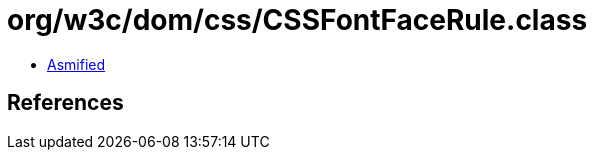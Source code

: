 = org/w3c/dom/css/CSSFontFaceRule.class

 - link:CSSFontFaceRule-asmified.java[Asmified]

== References

